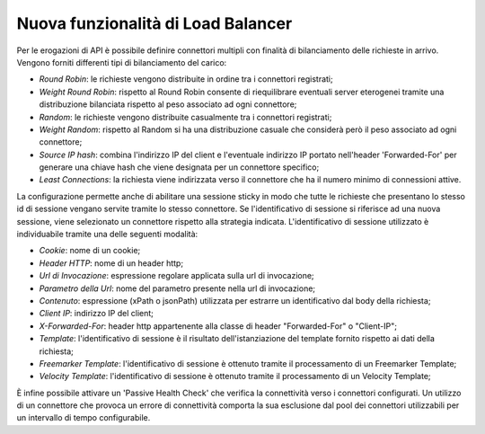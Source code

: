 Nuova funzionalità di Load Balancer
--------------------------------------------------------------

Per le erogazioni di API è possibile definire connettori multipli con finalità di bilanciamento delle richieste in arrivo.
Vengono forniti differenti tipi di bilanciamento del carico:

- *Round Robin*: le richieste vengono distribuite in ordine tra i connettori registrati;

- *Weight Round Robin*: rispetto al Round Robin consente di riequilibrare eventuali server eterogenei tramite una distribuzione bilanciata rispetto al peso associato ad ogni connettore;

- *Random*: le richieste vengono distribuite casualmente tra i connettori registrati;

- *Weight Random*: rispetto al Random si ha una distribuzione casuale che considerà però il peso associato ad ogni connettore;

- *Source IP hash*: combina l'indirizzo IP del client e l'eventuale indirizzo IP portato nell'header 'Forwarded-For' per generare una chiave hash che viene designata per un connettore specifico;

- *Least Connections*: la richiesta viene indirizzata verso il connettore che ha il numero minimo di connessioni attive.

La configurazione permette anche di abilitare una sessione sticky in
modo che tutte le richieste che presentano lo stesso id di sessione
vengano servite tramite lo stesso connettore.  Se l'identificativo di
sessione si riferisce ad una nuova sessione, viene selezionato un
connettore rispetto alla strategia indicata. L'identificativo di
sessione utilizzato è individuabile tramite una delle seguenti
modalità:

- *Cookie*: nome di un cookie;

- *Header HTTP*: nome di un header http;

- *Url di Invocazione*: espressione regolare applicata sulla url di invocazione;

- *Parametro della Url*: nome del parametro presente nella url di invocazione;

- *Contenuto*: espressione (xPath o jsonPath) utilizzata per estrarre un identificativo dal body della richiesta;

- *Client IP*: indirizzo IP del client;

- *X-Forwarded-For*: header http appartenente alla classe di header "Forwarded-For" o "Client-IP";

- *Template*: l'identificativo di sessione è il risultato dell'istanziazione del template fornito rispetto ai dati della richiesta;

- *Freemarker Template*: l'identificativo di sessione è ottenuto tramite il processamento di un Freemarker Template;

- *Velocity Template*: l'identificativo di sessione è ottenuto tramite il processamento di un Velocity Template;

È infine possibile attivare un 'Passive Health Check' che verifica la
connettività verso i connettori configurati. Un utilizzo di un
connettore che provoca un errore di connettività comporta la sua
esclusione dal pool dei connettori utilizzabili per un intervallo di
tempo configurabile.


